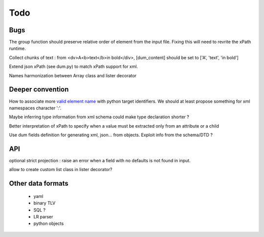 #### 
Todo
#### 

Bugs
====
The group function should preserve relative order of element from the input file. Fixing this will need to revrite the xPath runtime.

Collect chunks of text : from <dv>A<b>text</b>in bold</div>, [dum_content] should be set to ['A', 'text', 'in bold']

Extend json xPath (see dum.py) to match xPath support for xml.

Names harmonization between Array class and lister decorator

Deeper convention
=================
How to associate more `valid element name <http://www.xml.com/pub/a/2001/07/25/namingparts.html>`_ with python target identifiers. We should at least propose something for xml namespaces character ':'.

Maybe inferring type information from xml schema could make type declaration shorter ?

Better interpretation of xPath to specify when a value must be extracted only from an attribute or a child
  
Use dum fields definition for generating xml, json... from objects. Exploit info from the schema/DTD ?


API
===
optional strict projection : raise an error when a field with no defaults is not found in input.

allow to create custom list class in lister decorator?

Other data formats
==================
 * yaml
 * binary TLV
 * SQL ?
 * LR parser
 * python objects






